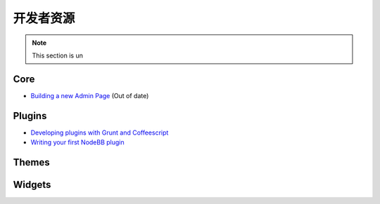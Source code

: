 开发者资源
=====================


.. note::

	This section is un


Core
----

* `Building a new Admin Page <https://github.com/NodeBB/NodeBB/wiki/How-to-build-a-new-Admin-Page>`_ (Out of date)


Plugins
-------

* `Developing plugins with Grunt and Coffeescript <https://github.com/frissdiegurke/nodebb-grunt-development>`_
* `Writing your first NodeBB plugin <http://burnaftercompiling.com/nodebb/writing-your-first-nodebb-plugin/>`_


Themes
------

Widgets
-------
